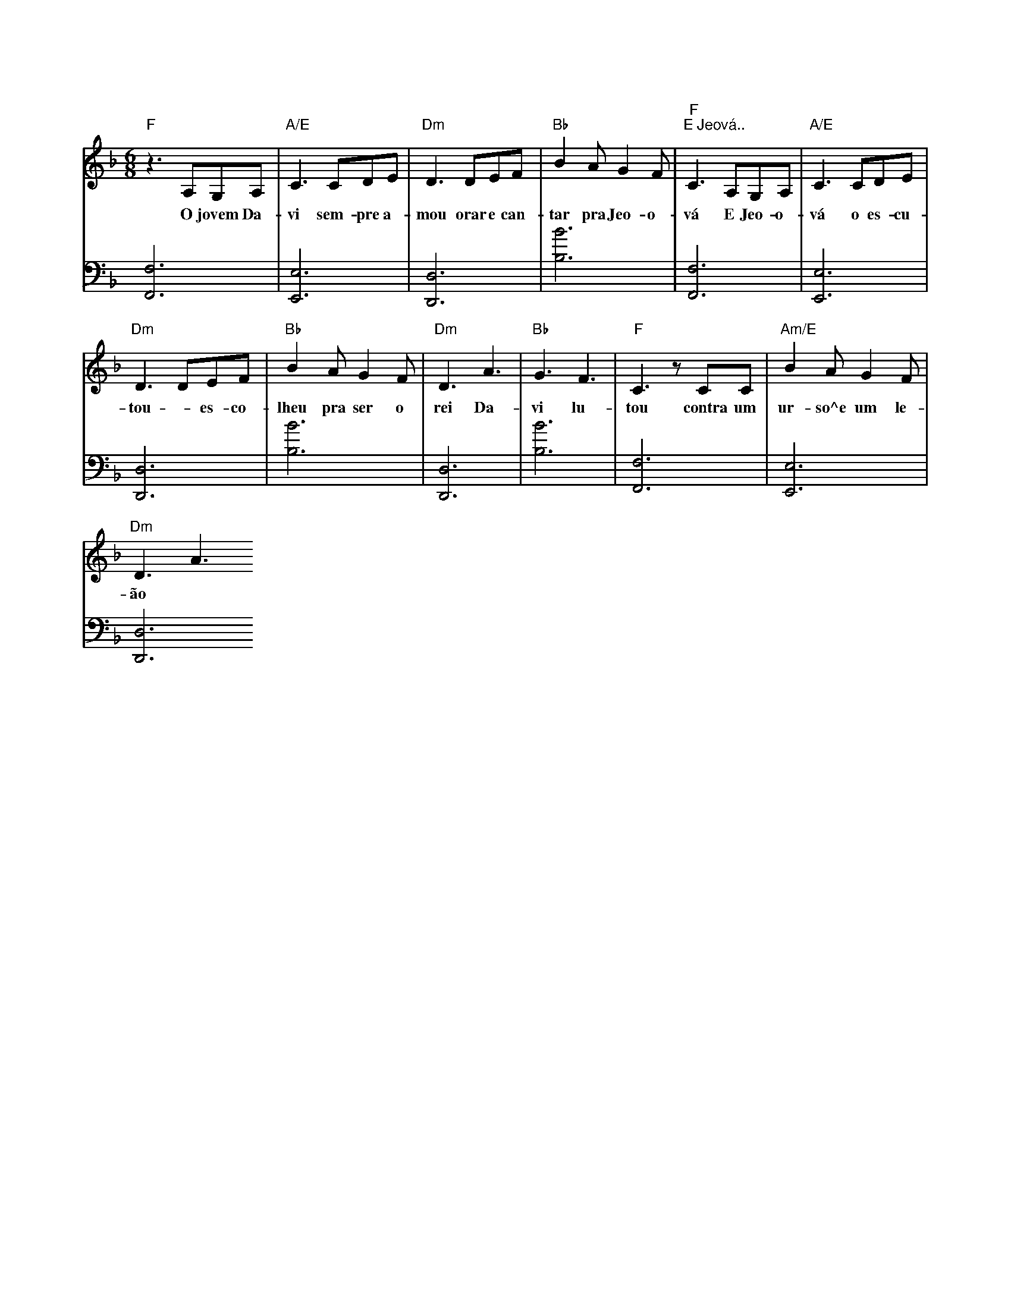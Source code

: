 T:Davi é um exemplo para os jovens
X:2
Q:145
K: F
V:1
M: 6/8
L: 1/8
"F"z3A,G,A,|"A/E"C3 CDE|"Dm"D3 DEF|"Bb"B2AG2F|"F" "E Jeová.."C3A,G,A,|"A/E"C3CDE|
w: O jovem Da-vi sem-pre a-mou orar e  can-tar pra Jeo-o-vá E Jeo-o-vá o es-cu-
"Dm"D3DEF|"Bb"B2AG2F|"Dm"D3A3|"Bb"G3F3|"F"C3zCC|"Am/E"B2AG2F|
w: tou - es-co-lheu pra ser o rei Da-vi lu-tou contra um ur-so^e um le-
"Dm"D3A3
w: ão
V:2
K: bass
L: 1/8
[F,,F,]6|[E,,E,]6|[D,,D,]6|[B,B]6|[F,,F,]6|[E,,E,]6|
[D,,D,]6|[B,B]6|[D,,D,]6|[B,B]6|[F,,F,]6|[E,,E,]6|
[D,,D,]6

% REF: Video 1 https://www.jw.org/pt/biblioteca/musica-canticos/torne-se-amigo-jeova-musicas-criancas/davi-e-um-exemplo-para-os-jovens/
